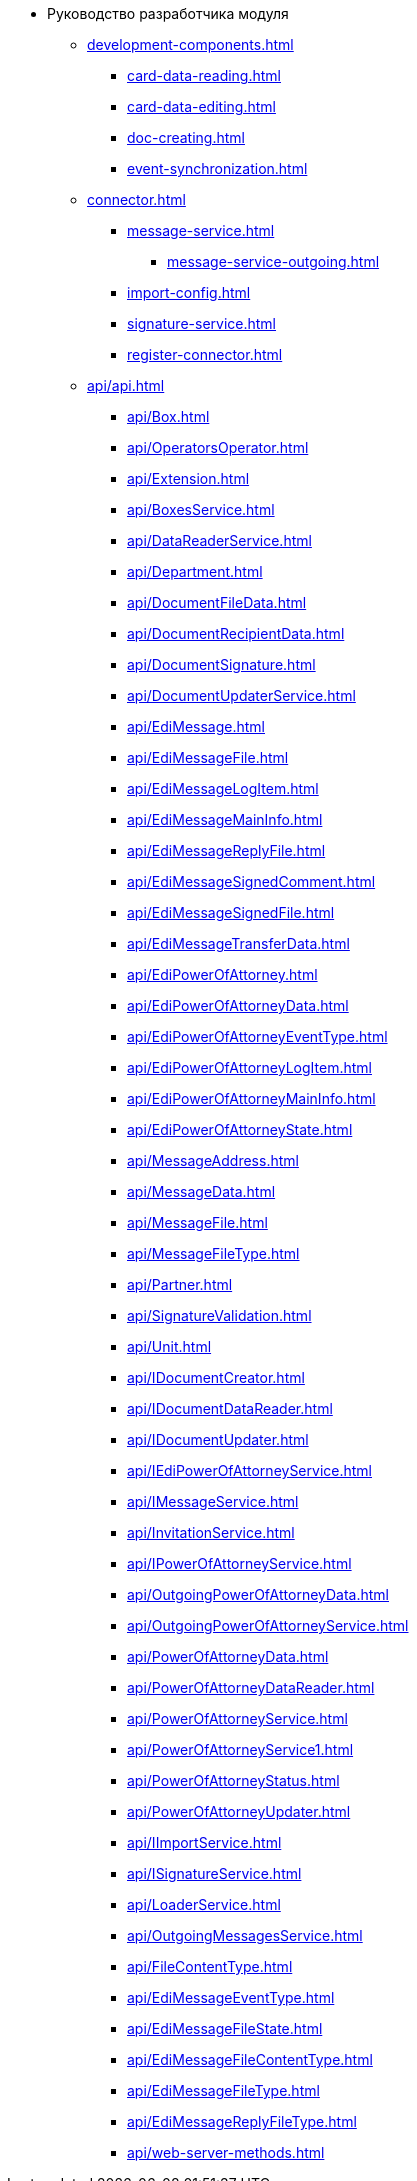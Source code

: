 * Руководство разработчика модуля
** xref:development-components.adoc[]
*** xref:card-data-reading.adoc[]
*** xref:card-data-editing.adoc[]
*** xref:doc-creating.adoc[]
*** xref:event-synchronization.adoc[]
** xref:connector.adoc[]
*** xref:message-service.adoc[]
**** xref:message-service-outgoing.adoc[]
*** xref:import-config.adoc[]
*** xref:signature-service.adoc[]
*** xref:register-connector.adoc[]
** xref:api/api.adoc[]
*** xref:api/Box.adoc[]
*** xref:api/OperatorsOperator.adoc[]
*** xref:api/Extension.adoc[]
*** xref:api/BoxesService.adoc[]
*** xref:api/DataReaderService.adoc[]
*** xref:api/Department.adoc[]
*** xref:api/DocumentFileData.adoc[]
*** xref:api/DocumentRecipientData.adoc[]
*** xref:api/DocumentSignature.adoc[]
*** xref:api/DocumentUpdaterService.adoc[]
*** xref:api/EdiMessage.adoc[]
*** xref:api/EdiMessageFile.adoc[]
*** xref:api/EdiMessageLogItem.adoc[]
*** xref:api/EdiMessageMainInfo.adoc[]
*** xref:api/EdiMessageReplyFile.adoc[]
*** xref:api/EdiMessageSignedComment.adoc[]
*** xref:api/EdiMessageSignedFile.adoc[]
*** xref:api/EdiMessageTransferData.adoc[]
*** xref:api/EdiPowerOfAttorney.adoc[]
*** xref:api/EdiPowerOfAttorneyData.adoc[]
*** xref:api/EdiPowerOfAttorneyEventType.adoc[]
*** xref:api/EdiPowerOfAttorneyLogItem.adoc[]
*** xref:api/EdiPowerOfAttorneyMainInfo.adoc[]
*** xref:api/EdiPowerOfAttorneyState.adoc[]
*** xref:api/MessageAddress.adoc[]
*** xref:api/MessageData.adoc[]
*** xref:api/MessageFile.adoc[]
*** xref:api/MessageFileType.adoc[]
*** xref:api/Partner.adoc[]
*** xref:api/SignatureValidation.adoc[]
*** xref:api/Unit.adoc[]
*** xref:api/IDocumentCreator.adoc[]
*** xref:api/IDocumentDataReader.adoc[]
*** xref:api/IDocumentUpdater.adoc[]
*** xref:api/IEdiPowerOfAttorneyService.adoc[]
*** xref:api/IMessageService.adoc[]
*** xref:api/InvitationService.adoc[]
*** xref:api/IPowerOfAttorneyService.adoc[]
*** xref:api/OutgoingPowerOfAttorneyData.adoc[]
*** xref:api/OutgoingPowerOfAttorneyService.adoc[]
*** xref:api/PowerOfAttorneyData.adoc[]
*** xref:api/PowerOfAttorneyDataReader.adoc[]
*** xref:api/PowerOfAttorneyService.adoc[]
*** xref:api/PowerOfAttorneyService1.adoc[]
*** xref:api/PowerOfAttorneyStatus.adoc[]
*** xref:api/PowerOfAttorneyUpdater.adoc[]
*** xref:api/IImportService.adoc[]
*** xref:api/ISignatureService.adoc[]
*** xref:api/LoaderService.adoc[]
*** xref:api/OutgoingMessagesService.adoc[]
*** xref:api/FileContentType.adoc[]
*** xref:api/EdiMessageEventType.adoc[]
*** xref:api/EdiMessageFileState.adoc[]
*** xref:api/EdiMessageFileContentType.adoc[]
*** xref:api/EdiMessageFileType.adoc[]
*** xref:api/EdiMessageReplyFileType.adoc[]
*** xref:api/web-server-methods.adoc[]
